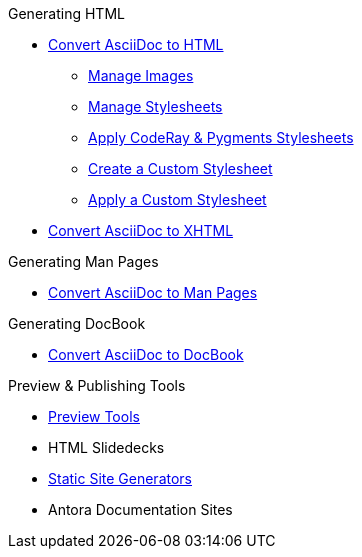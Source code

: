 .Generating HTML
* xref:convert-to-html.adoc[Convert AsciiDoc to HTML]
** xref:manage-images.adoc[Manage Images]
** xref:manage-stylesheets.adoc[Manage Stylesheets]
** xref:apply-code-stylesheets.adoc[Apply CodeRay & Pygments Stylesheets]
** xref:create-stylesheet.adoc[Create a Custom Stylesheet]
** xref:apply-stylesheet.adoc[Apply a Custom Stylesheet]
* xref:convert-to-xhtml.adoc[Convert AsciiDoc to XHTML]

.Generating Man Pages
* xref:manpage:convert-to-man-page.adoc[Convert AsciiDoc to Man Pages]

.Generating DocBook
* xref:docbook:convert-to-docbook.adoc[Convert AsciiDoc to DocBook]

.Preview & Publishing Tools
* xref:ROOT:preview-tools.adoc[Preview Tools]
* HTML Slidedecks
* xref:static-site-generators.adoc[Static Site Generators]
* Antora Documentation Sites
